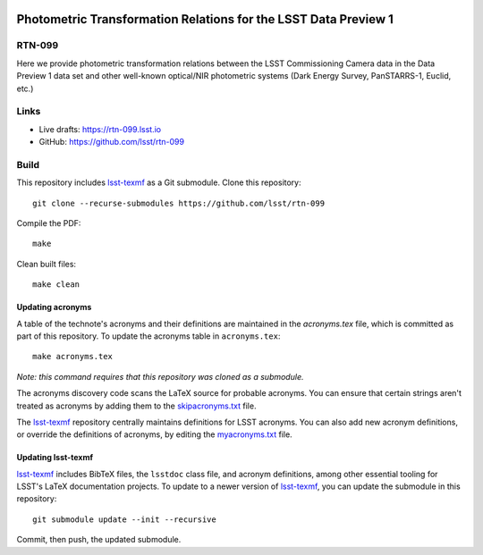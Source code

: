 .. image:: https://img.shields.io/badge/rtn--099-lsst.io-brightgreen.svg
   :target: https://rtn-099.lsst.io
.. image:: https://github.com/lsst/rtn-099/workflows/CI/badge.svg
   :target: https://github.com/lsst/rtn-099/actions/

################################################################
Photometric Transformation Relations for the LSST Data Preview 1
################################################################

RTN-099
=======

Here we provide photometric transformation relations between the LSST Commissioning Camera data in the Data Preview 1 data set and other well-known optical/NIR photometric systems (Dark Energy Survey, PanSTARRS-1, Euclid, etc.)

Links
=====

- Live drafts: https://rtn-099.lsst.io
- GitHub: https://github.com/lsst/rtn-099

Build
=====

This repository includes lsst-texmf_ as a Git submodule.
Clone this repository::

    git clone --recurse-submodules https://github.com/lsst/rtn-099

Compile the PDF::

    make

Clean built files::

    make clean

Updating acronyms
-----------------

A table of the technote's acronyms and their definitions are maintained in the `acronyms.tex` file, which is committed as part of this repository.
To update the acronyms table in ``acronyms.tex``::

    make acronyms.tex

*Note: this command requires that this repository was cloned as a submodule.*

The acronyms discovery code scans the LaTeX source for probable acronyms.
You can ensure that certain strings aren't treated as acronyms by adding them to the `skipacronyms.txt <./skipacronyms.txt>`_ file.

The lsst-texmf_ repository centrally maintains definitions for LSST acronyms.
You can also add new acronym definitions, or override the definitions of acronyms, by editing the `myacronyms.txt <./myacronyms.txt>`_ file.

Updating lsst-texmf
-------------------

`lsst-texmf`_ includes BibTeX files, the ``lsstdoc`` class file, and acronym definitions, among other essential tooling for LSST's LaTeX documentation projects.
To update to a newer version of `lsst-texmf`_, you can update the submodule in this repository::

   git submodule update --init --recursive

Commit, then push, the updated submodule.

.. _lsst-texmf: https://github.com/lsst/lsst-texmf
